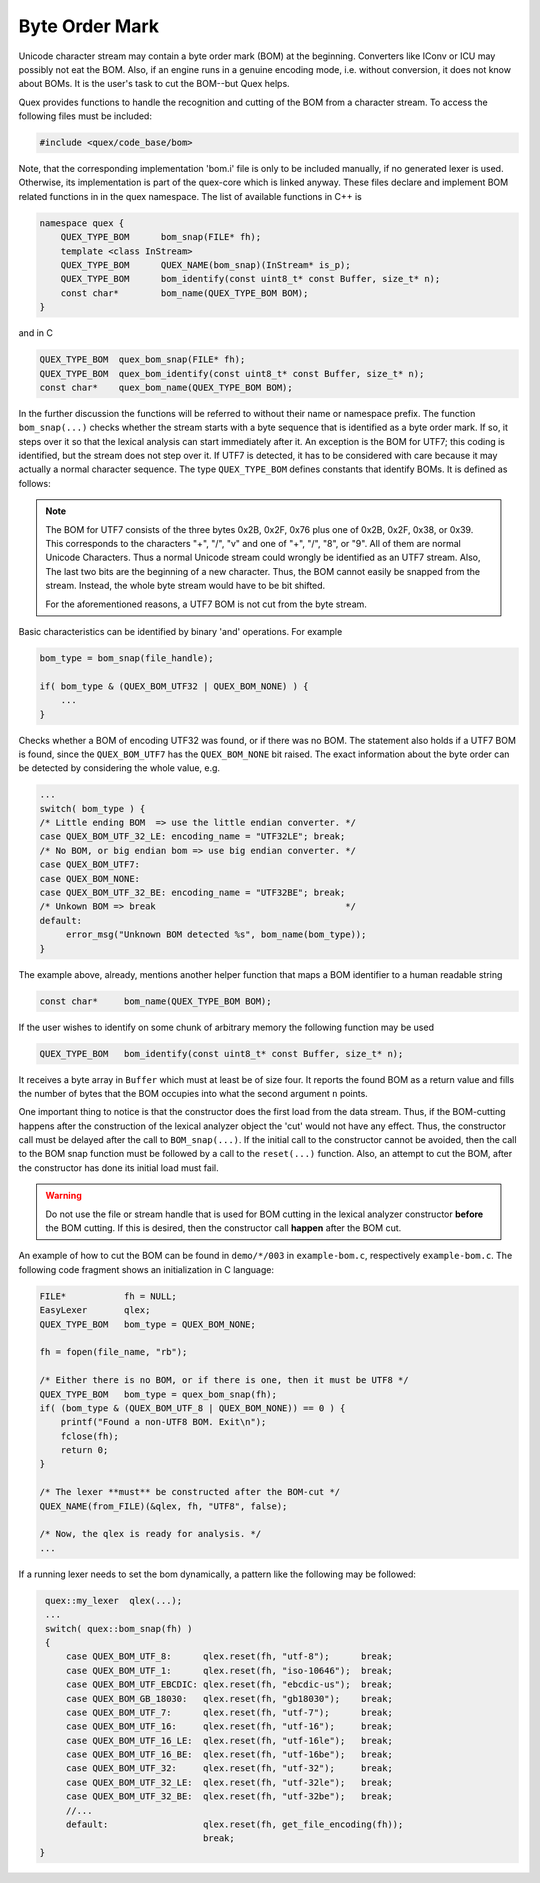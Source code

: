 Byte Order Mark
===============

Unicode character stream may contain a byte order mark (BOM) at the beginning.
Converters like IConv or ICU may possibly not eat the BOM. Also, if an engine
runs in a genuine encoding mode, i.e. without conversion, it does not know about
BOMs.  It is the user's task to cut the BOM--but Quex helps. 

Quex provides functions to handle the recognition and cutting of the BOM from a
character stream. To access the following files must be included:

.. code-block:: cpp

    #include <quex/code_base/bom>

Note, that the corresponding implementation 'bom.i' file is only to be included
manually, if no generated lexer is used. Otherwise, its implementation is part
of the quex-core which is linked anyway.  These files declare and implement BOM
related functions in in the quex namespace. The list of available functions in
C++ is 

.. code-block:: cpp

    namespace quex {
        QUEX_TYPE_BOM      bom_snap(FILE* fh);
        template <class InStream> 
        QUEX_TYPE_BOM      QUEX_NAME(bom_snap)(InStream* is_p);
        QUEX_TYPE_BOM      bom_identify(const uint8_t* const Buffer, size_t* n);
        const char*        bom_name(QUEX_TYPE_BOM BOM);
    } 

and in C

.. code-block:: cpp

    QUEX_TYPE_BOM  quex_bom_snap(FILE* fh);
    QUEX_TYPE_BOM  quex_bom_identify(const uint8_t* const Buffer, size_t* n);
    const char*    quex_bom_name(QUEX_TYPE_BOM BOM);

In the further discussion the functions will be referred to without their name
or namespace prefix. The function ``bom_snap(...)`` checks whether the stream
starts with a byte sequence that is identified as a byte order mark. If so, it
steps over it so that the lexical analysis can start immediately after it. An
exception is the BOM for UTF7; this coding is identified, but the stream does
not step over it. If UTF7 is detected, it has to be considered with care
because it may actually a normal character sequence. The type ``QUEX_TYPE_BOM``
defines constants that identify BOMs. It is defined as follows:

.. code-block::cpp

        QUEX_BOM_NONE            = 0x200,  /* D9 --> NONE/NOT SURE */
        QUEX_BOM_UTF_8           = 0x001,  /* D0 --> UTF 8         */
        QUEX_BOM_UTF_1           = 0x002,  /* D1 --> UTF 1         */
        QUEX_BOM_UTF_EBCDIC      = 0x004,  /* D2 --> UTF EBCDIC    */
        QUEX_BOM_BOCU_1          = 0x008,  /* D3 --> BOCU 1        */
        QUEX_BOM_GB_18030        = 0x010,  /* D4 --> GB_18030      */
        QUEX_BOM_UTF_7           = 0x220,  /* D5 --> UTF 7;        
                                            * D9 --> May be not.   */
        QUEX_BOM_UTF_16          = 0x040,  /* D6 --> UTF 16        */         
        QUEX_BOM_UTF_16_LE       = 0x041,                          
        QUEX_BOM_UTF_16_BE       = 0x042,                          
        QUEX_BOM_UTF_32          = 0x080,  /* D7 --> UTF 32        */
        QUEX_BOM_UTF_32_LE       = 0x081,                          
        QUEX_BOM_UTF_32_BE       = 0x082,                          
        QUEX_BOM_SCSU            = 0x100,  /* D8 --> SCSU          */
        QUEX_BOM_SCSU_TO_UCS     = 0x101,  
        QUEX_BOM_SCSU_W0_TO_FE80 = 0x102, 
        QUEX_BOM_SCSU_W1_TO_FE80 = 0x103, 
        QUEX_BOM_SCSU_W2_TO_FE80 = 0x104, 
        QUEX_BOM_SCSU_W3_TO_FE80 = 0x105, 
        QUEX_BOM_SCSU_W4_TO_FE80 = 0x106, 
        QUEX_BOM_SCSU_W5_TO_FE80 = 0x107, 
        QUEX_BOM_SCSU_W6_TO_FE80 = 0x108, 
        QUEX_BOM_SCSU_W7_TO_FE80 = 0x109, 
    } QUEX_TYPE_BOM;

.. note:: The BOM for UTF7 consists of the three bytes 0x2B, 0x2F, 0x76 
          plus one of 0x2B, 0x2F, 0x38, or 0x39. This corresponds to the
          characters "+", "/", "v" and one of "+", "/", "8", or "9". All
          of them are normal Unicode Characters.  Thus a normal Unicode
          stream could wrongly be identified as an UTF7 stream. Also,
          The last two bits are the beginning of a new character. Thus,
          the BOM cannot easily be snapped from the stream. Instead, 
          the whole byte stream would have to be bit shifted. 

          For the aforementioned reasons, a UTF7 BOM is not cut from 
          the byte stream.

Basic characteristics can be identified by binary 'and' operations.  For
example

.. code-block:: cpp

    bom_type = bom_snap(file_handle);

    if( bom_type & (QUEX_BOM_UTF32 | QUEX_BOM_NONE) ) {
        ...
    }

Checks whether a BOM of encoding UTF32 was found, or if there was no BOM. The
statement also holds if a UTF7 BOM is found, since the ``QUEX_BOM_UTF7`` has
the ``QUEX_BOM_NONE`` bit raised. The exact information about the byte order
can be detected by considering the whole value, e.g.

.. code-block:: cpp

    ...
    switch( bom_type ) {
    /* Little ending BOM  => use the little endian converter. */
    case QUEX_BOM_UTF_32_LE: encoding_name = "UTF32LE"; break;
    /* No BOM, or big endian bom => use big endian converter. */
    case QUEX_BOM_UTF7:
    case QUEX_BOM_NONE:
    case QUEX_BOM_UTF_32_BE: encoding_name = "UTF32BE"; break;
    /* Unkown BOM => break                                    */
    default: 
         error_msg("Unknown BOM detected %s", bom_name(bom_type)); 
    }

The example above, already, mentions another helper function that maps
a BOM identifier to a human readable string


.. code-block:: cpp
 
    const char*     bom_name(QUEX_TYPE_BOM BOM);

If the user wishes to identify on some chunk of arbitrary memory the following
function may be used

.. code-block:: cpp
 
    QUEX_TYPE_BOM   bom_identify(const uint8_t* const Buffer, size_t* n);

It receives a byte array in ``Buffer`` which must at least be of size four.  It
reports the found BOM as a return value and fills the number of bytes that the
BOM occupies into what the second argument ``n`` points.

One important thing to notice is that the constructor does the first 
load from the data stream. Thus, if the BOM-cutting happens after the
construction of the lexical analyzer object the 'cut' would not have
any effect. Thus, the constructor call must be delayed after the
call to ``BOM_snap(...)``. If the initial call to the
constructor cannot be avoided, then the call to the BOM snap function
must be followed by a call to the ``reset(...)`` function. Also, 
an attempt to cut the BOM, after the constructor has done its 
initial load must fail.

.. warning:: Do not use the file or stream handle that is used 
   for BOM cutting in the lexical analyzer constructor **before**
   the BOM cutting. If this is desired, then the constructor
   call **happen** after the BOM cut.

An example of how to cut the BOM can be found in ``demo/*/003`` in 
``example-bom.c``, respectively ``example-bom.c``. The following code
fragment shows an initialization in C language:

.. code-block:: cpp

    FILE*           fh = NULL; 
    EasyLexer       qlex;
    QUEX_TYPE_BOM   bom_type = QUEX_BOM_NONE;

    fh = fopen(file_name, "rb");

    /* Either there is no BOM, or if there is one, then it must be UTF8 */
    QUEX_TYPE_BOM   bom_type = quex_bom_snap(fh);
    if( (bom_type & (QUEX_BOM_UTF_8 | QUEX_BOM_NONE)) == 0 ) {
        printf("Found a non-UTF8 BOM. Exit\n");
        fclose(fh);
        return 0;
    }

    /* The lexer **must** be constructed after the BOM-cut */
    QUEX_NAME(from_FILE)(&qlex, fh, "UTF8", false);

    /* Now, the qlex is ready for analysis. */
    ... 

If a running lexer needs to set the bom dynamically, a pattern like the
following may be followed:

.. code-block:: cpp

   quex::my_lexer  qlex(...);
   ...
   switch( quex::bom_snap(fh) )
   {
       case QUEX_BOM_UTF_8:      qlex.reset(fh, "utf-8");      break;
       case QUEX_BOM_UTF_1:      qlex.reset(fh, "iso-10646");  break;
       case QUEX_BOM_UTF_EBCDIC: qlex.reset(fh, "ebcdic-us");  break;
       case QUEX_BOM_GB_18030:   qlex.reset(fh, "gb18030");    break;
       case QUEX_BOM_UTF_7:      qlex.reset(fh, "utf-7");      break;
       case QUEX_BOM_UTF_16:     qlex.reset(fh, "utf-16");     break;
       case QUEX_BOM_UTF_16_LE:  qlex.reset(fh, "utf-16le");   break;
       case QUEX_BOM_UTF_16_BE:  qlex.reset(fh, "utf-16be");   break;
       case QUEX_BOM_UTF_32:     qlex.reset(fh, "utf-32");     break;
       case QUEX_BOM_UTF_32_LE:  qlex.reset(fh, "utf-32le");   break;
       case QUEX_BOM_UTF_32_BE:  qlex.reset(fh, "utf-32be");   break;
       //...
       default:                  qlex.reset(fh, get_file_encoding(fh));
                                 break;
  }

